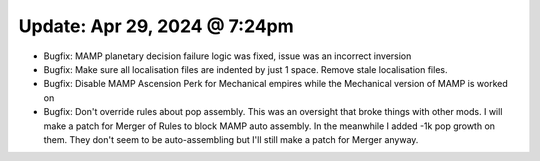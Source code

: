 Update: Apr 29, 2024 @ 7:24pm
=============================

- Bugfix: MAMP planetary decision failure logic was fixed, issue was an incorrect inversion
- Bugfix: Make sure all localisation files are indented by just 1 space. Remove stale localisation files.
- Bugfix: Disable MAMP Ascension Perk for Mechanical empires while the Mechanical version of MAMP is worked on
- Bugfix: Don't override rules about pop assembly. This was an oversight that broke things with other mods. I will make a patch for Merger of Rules to block MAMP auto assembly. In the meanwhile I added -1k pop growth on them. They don't seem to be auto-assembling but I'll still make a patch for Merger anyway.